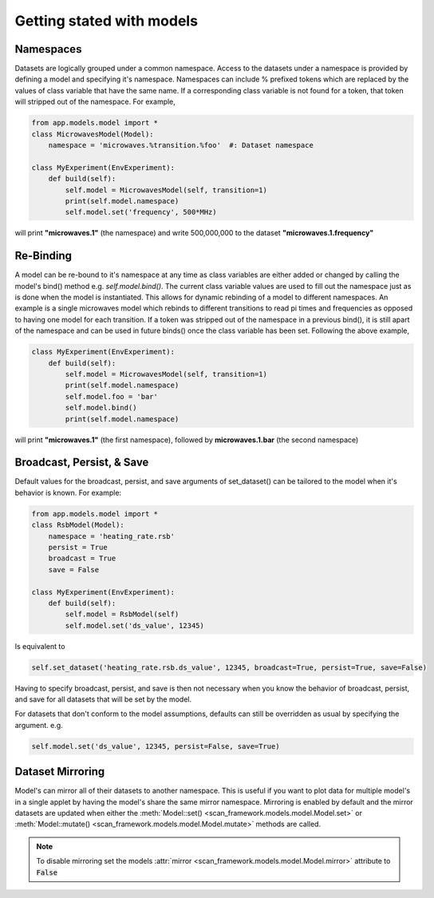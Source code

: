 Getting stated with models
==========================

Namespaces
----------------
Datasets are logically grouped under a common namespace.
Access to the datasets under a namespace is provided by defining a model and specifying it's namespace.  Namespaces can include % prefixed tokens which are replaced by the values of class variable that have the same name.  If a corresponding class variable is not found for a token, that token will stripped out of the namespace.  For example,

.. code-block:: python

    from app.models.model import *
    class MicrowavesModel(Model):
        namespace = 'microwaves.%transition.%foo'  #: Dataset namespace

    class MyExperiment(EnvExperiment):
        def build(self):
            self.model = MicrowavesModel(self, transition=1)
            print(self.model.namespace)
            self.model.set('frequency', 500*MHz)

will print **"microwaves.1"** (the namespace) and write 500,000,000 to the dataset **"microwaves.1.frequency"**

Re-Binding
----------------
A model can be re-bound to it's namespace at any time as class variables are either added or changed by calling the model's bind() method  e.g. `self.model.bind()`.  The current class variable values are used to fill out the namespace just as is done when the model is instantiated.  This allows for dynamic rebinding of a model to different namespaces.  An example is a single microwaves model which rebinds to different transitions to read pi times and frequencies as opposed to having one model for each transition.  If a token was stripped out of the namespace in a previous bind(), it is still apart of the namespace and can be used in future binds() once the class variable has been set.  Following the above example,

.. code-block:: python

    class MyExperiment(EnvExperiment):
        def build(self):
            self.model = MicrowavesModel(self, transition=1)
            print(self.model.namespace)
            self.model.foo = 'bar'
            self.model.bind()
            print(self.model.namespace)

will print **"microwaves.1"** (the first namespace), followed by **microwaves.1.bar** (the second namespace)


Broadcast, Persist, & Save
----------------------------
Default values for the broadcast, persist, and save arguments of set_dataset() can be tailored to the model when it's behavior is known.  For example:

.. code-block:: python

    from app.models.model import *
    class RsbModel(Model):
        namespace = 'heating_rate.rsb'
        persist = True
        broadcast = True
        save = False

    class MyExperiment(EnvExperiment):
        def build(self):
            self.model = RsbModel(self)
            self.model.set('ds_value', 12345)

Is equivalent to

.. code-block:: python

    self.set_dataset('heating_rate.rsb.ds_value', 12345, broadcast=True, persist=True, save=False)

Having to specify broadcast, persist, and save is then not necessary when you know the behavior of broadcast, persist,
and save for all datasets that will be set by the model.

For datasets that don't conform to the model assumptions, defaults can still be overridden as usual by specifying the
argument.  e.g.

.. code-block:: python

    self.model.set('ds_value', 12345, persist=False, save=True)

Dataset Mirroring
------------------
Model's can mirror all of their datasets to another namespace.  This is useful if you want to plot data for multiple
model's in a single applet by having the model's share the same mirror namespace.  Mirroring is enabled by default and
the mirror datasets are updated when either the :meth:`Model::set() <scan_framework.models.model.Model.set>`
or :meth:`Model::mutate() <scan_framework.models.model.Model.mutate>` methods are called.

.. note::
    To disable mirroring set the models :attr:`mirror <scan_framework.models.model.Model.mirror>` attribute to :code:`False`

